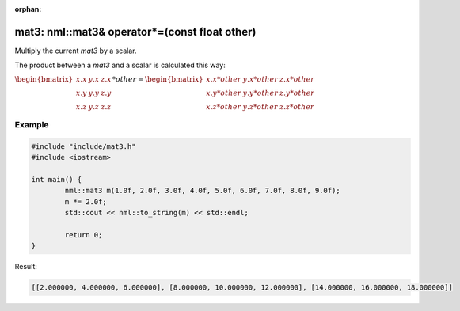 :orphan:

mat3: nml::mat3& operator*=(const float other)
==============================================

Multiply the current *mat3* by a scalar.

The product between a *mat3* and a scalar is calculated this way:

:math:`\begin{bmatrix} x.x & y.x & z.x \\ x.y & y.y & z.y \\ x.z & y.z & z.z \end{bmatrix} * other = \begin{bmatrix} x.x * other & y.x * other & z.x * other \\ x.y * other & y.y * other & z.y * other \\ x.z * other & y.z * other & z.z * other \end{bmatrix}`

Example
-------

.. code-block:: cpp

	#include "include/mat3.h"
	#include <iostream>

	int main() {
		nml::mat3 m(1.0f, 2.0f, 3.0f, 4.0f, 5.0f, 6.0f, 7.0f, 8.0f, 9.0f);
		m *= 2.0f;
		std::cout << nml::to_string(m) << std::endl;

		return 0;
	}

Result:

.. code-block::

	[[2.000000, 4.000000, 6.000000], [8.000000, 10.000000, 12.000000], [14.000000, 16.000000, 18.000000]]